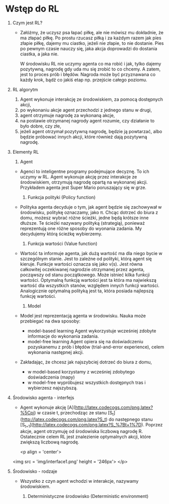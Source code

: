 * Wstęp do RL 
  1. Czym jest RL?
     - Załóżmy, że uczysz psa łapać piłkę, ale nie mówisz mu dokładnie, że ma złapać piłkę.
       Po prostu rzucasz piłką i za każdym razem jak pies złapie piłkę, dajemy mu ciastko, jeżeli nie złapie, to nie dostanie.
       Pies po pewnym czasie nauczy się, jaka akcja doprowadzi do dostania ciastka, a jaka nie.

       W środowisku RL nie uczymy agenta co ma robić i jak, tylko dajemy pozytywną, nagrodę gdy uda mu się zrobić to co chcemy.
       A zatem, jest to proces prób i błędów. Nagroda może być przyznawana co każdy krok, bądź co jakiś etap np. przejście całego poziomu.
    
  2. RL algorytm
     1) Agent wykonuje interakcję ze środowiskiem, za pomocą dostępnych akcji,
     2) po wykonaniu akcje agent przechodzi z jednego stanu w drugi,
     3) agent otrzymuje nagrodę za wykonaną akcje,
     4) na postawie otrzymanej nagrody agent rozumie, czy działanie to było dobre, czy złe,
     5) jeżeli agent otrzymał pozytywną nagrodę, będzie ją powtarzać, albo będzie próbować innych akcji, które również dają pozytywną nagrodę.

  3. Elementy RL
     1) Agent 
	- Agenci to inteligentne programy podejmujące decyznę. To ich uczymy w RL.
	  Agent wykonuje akcję przez interakcje ze środowiskiem, otrzymują nagrodę opartą na wykonanej akcji.
	  Przykładem agenta jest Super Mario poruszający się w grze.
	
     2) Funkcja polityki (Policy function)
	- Polityka agenta decyduje o tym, jak agent będzie się zachowywał w środowisku, politykę oznaczamy, jako π.
	  Chcąc dotrzeć do biura z domu, możesz wybrać różne ścieżki, jedne będą krótsze inne dłuższe. Te ścieżki nazywany polityką (strategią), 
	  ponieważ reprezentują one różne sposoby do wyonania zadania. My decydujemy którą ścieżkę wybierzemy.

     3) Funkcja wartości (Value function)
	- Wartość ta informuje agenta, jak dużą wartość ma dla niego bycie w szczególnym stanie. Jest to zależne od polityki, którą agent się kieruje.
	  Funkcje wartości oznacza się jako v(s).
	  Jest równa całkowitej oczekiwanej nagrodzie otrzymanej przez agenta, począwszy od stanu początkowego.
	  Może istnieć kilka funkcji wartości. 
          Optymalną funkcją wartości jest ta która ma najwiekszą wartość dla wszystkich stanów, względem innych funkcji wartości.
	  Analogicznie optymalną polityką jest ta, która posiada najlepszą funkcję wartości.
	
     4) Model
	- Model jest reprezentacją agenta w środowisku. Nauka może przebiegać na dwa sposoby:
	  + model-based learning
	    Agent wykorzystuje wcześniej zdobyte informacje do wykonania zadania.
	  + model-free  learning
	    Agent opiera się na doświadczeniu pozyskanemu z prób i błędów (trial-and-error experience), celem wykonania następnej akcji.

	- Zakładając, że chcesz jak najszybciej dotrzeć do biura z domu,
	  + w model-based korzystamy z wcześniej zdobytego doświadczenia (mapy)
	  + w model-free wypróbujesz wszystkich dostępnych tras i wybierzesz najszybszą.

  4. Środowisko agenta - interfejs
     - Agent wykonuje akcję [A](http://latex.codecogs.com/png.latex?%5Cpi) w czasie t, 
       przechodząc ze stanu [S_t](http://latex.codecogs.com/png.latex?S_t) do następnego stanu [S_{t+1}](http://latex.codecogs.com/png.latex?S_%7Bt&plus;1%7D).
       Poprzez akcje, agent otrzymuję od środowiska liczbową nagrodę R. Ostatecznie celem RL jest znalezienie optymalnych akcji, które zwiększą liczbową nagrodę.

       <p align = 'center'>
	 <img src = 'img/interface1.png' height = '246px'>
       </p>

  5. Środowisko - rodzaje
     - Wszystko z czyn agent wchodzi w interakcje, nazywamy środowiskiem.
     
       1) Deterministyczne środowisko (Deterministic environment)
	  * Środowisko jest deterministyczne, kiedy znamy wynik na podstawie obecnego stanu.
	    W grze w szachy znamy dokładnie wynik przeniesienia pionka przez dowolnego gracza.
     
       2) Stochastyczne środowisko (Stochastic environment)
	  * Środowisko jest stochastyczne, kiedy nie jesteśmy w stanie przewidzieć wyniku na podstawie obecnego wyniku.
	    Najwyższy poziom niepewności. Nigdy nie wiemy jaką liczbę wylosuje nam rzut kością.

       3) W pełni obserwowane środowisko (Fully observable environment)
	  * Agent może zawsze określić stan systemu, w grze w szachy stan systemu, czyli pozycja wszystkich graczy na szachownicy,
	    jest dostępna przez cały czas, wiec gracz może wykonać optymalny ruch/decyzje.

       4) Częsciowo obserwowane środowisko (Partially observable environment)
	  * Agent nie może określić stanu systemu w każdym momencie, w pokerze, 
	    nie wiemy nic o kartach naszych rywali.

       5) Dyskretne środowisko (Discrete environment)
	  * Agent posiada skończoną ilość akcji, aby przejść z jednego stanu do drugiego.
	    W szachach mamy ograniczoną ilość możliwych posunięć. 

       6) Ciągłe środowisko (Continous environment)
	  * When there is an infinite state of actions available for moving from one state to another, 
	    it is called a continuous environment.
	    Mamy wiele tras dostępnych do podróży ze źródła do miejsca docelowego.

       7) Epizodyczne i nieepizodyczne środowisko (Episodic and non-episodic environmrnt)
	  * W epizodycznym środowisku bieżące działania agenta nie wpływają na przyszłe,
	    a w  nieepizodycznym środowisku bieżące akcje wpływają na przyszłe. 
	    Nieepizodtczne środowisko jest nazywane również środowiskiem sekwencyjnym.
	    
            Epizodyczne - niezależne zadania
	    Nieepizodyczne - powiązane zadania

       8) Pojedyncze i wielo-agentowe środowisko (Single and multi-agent environment)
	  * W pojedynczym mamy jednego agenta, a w wielo-agentowym wielu.
	    Środowiska z wieloma agentami są szeroko wykorzystywane podczas złożonych zadań.
     
